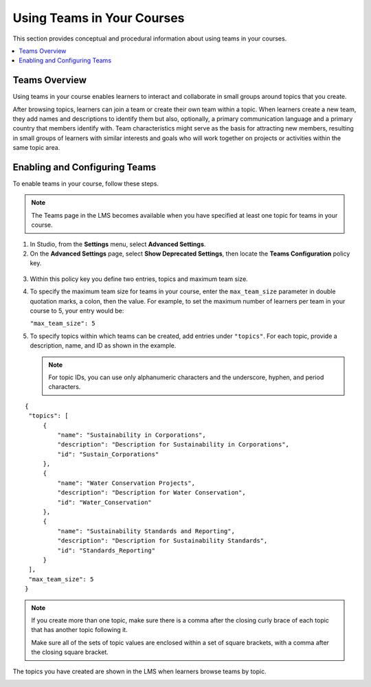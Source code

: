 .. _Teams Setup:

##########################################
Using Teams in Your Courses
##########################################

This section provides conceptual and procedural information about using teams
in your courses.


.. contents::
  :local:
  :depth: 2


.. _CA_Teams_Overview:

*******************************
Teams Overview
*******************************

Using teams in your course enables learners to interact and collaborate in
small groups around topics that you create.

After browsing topics, learners can join a team or create their own team
within a topic. When learners create a new team, they add names and
descriptions to identify them but also, optionally, a primary communication
language and a primary country that members identify with. Team
characteristics might serve as the basis for attracting new members, resulting
in small groups of learners with similar interests and goals who will work
together on projects or activities within the same topic area.



*******************************
Enabling and Configuring Teams
*******************************

To enable teams in your course, follow these steps.

.. note:: The Teams page in the LMS becomes available when you have specified
   at least one topic for teams in your course.

#. In Studio, from the **Settings** menu, select **Advanced Settings**.

#. On the **Advanced Settings** page, select **Show Deprecated Settings**,
   then locate the **Teams Configuration** policy key.

 .. Remove deprecated settings limitation in future

3. Within this policy key you define two entries, topics and maximum team size.

#. To specify the maximum team size for teams in your course, enter the
   ``max_team_size`` parameter in double quotation marks, a colon, then the
   value. For example, to set the maximum number of learners per team in your
   course to 5, your entry would be:

   ``"max_team_size": 5``

#. To specify topics within which teams can be created, add entries under
   ``"topics"``. For each topic, provide a description, name, and ID as shown in the example.

   .. note:: For topic IDs, you can use only alphanumeric characters and the
      underscore, hyphen, and period characters.

::


   {
    "topics": [
        {
            "name": "Sustainability in Corporations",
            "description": "Description for Sustainability in Corporations",
            "id": "Sustain_Corporations"
        },
        {
            "name": "Water Conservation Projects",
            "description": "Description for Water Conservation",
            "id": "Water_Conservation"
        },
        {
            "name": "Sustainability Standards and Reporting",
            "description": "Description for Sustainability Standards",
            "id": "Standards_Reporting"
        }
    ],
    "max_team_size": 5
   }


.. note:: If you create more than one topic, make sure there is a comma after
   the closing curly brace of each topic that has another topic following it.

   Make sure all of the sets of topic values are enclosed within a set of square
   brackets, with a comma after the closing square bracket.

The topics you have created are shown in the LMS when learners browse teams by
topic.

.. image:: ../../../shared/building_and_running_chapters/Images/Teams_Topics_Created.png
 :width: 800
 :alt: A screen capture showing 3 topics on the Browse Teams page.


   


